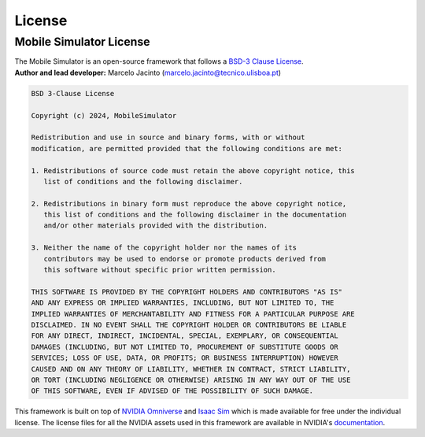 License
=======

Mobile Simulator License
------------------------

| The Mobile Simulator is an open-source framework that follows a `BSD-3 Clause License <https://opensource.org/licenses/BSD-3-Clause/>`__. 
| **Author and lead developer:** Marcelo Jacinto (marcelo.jacinto@tecnico.ulisboa.pt)

.. code-block:: text 

  BSD 3-Clause License

  Copyright (c) 2024, MobileSimulator

  Redistribution and use in source and binary forms, with or without
  modification, are permitted provided that the following conditions are met:

  1. Redistributions of source code must retain the above copyright notice, this 
     list of conditions and the following disclaimer.

  2. Redistributions in binary form must reproduce the above copyright notice,
     this list of conditions and the following disclaimer in the documentation
     and/or other materials provided with the distribution.

  3. Neither the name of the copyright holder nor the names of its
     contributors may be used to endorse or promote products derived from
     this software without specific prior written permission.

  THIS SOFTWARE IS PROVIDED BY THE COPYRIGHT HOLDERS AND CONTRIBUTORS "AS IS"
  AND ANY EXPRESS OR IMPLIED WARRANTIES, INCLUDING, BUT NOT LIMITED TO, THE
  IMPLIED WARRANTIES OF MERCHANTABILITY AND FITNESS FOR A PARTICULAR PURPOSE ARE
  DISCLAIMED. IN NO EVENT SHALL THE COPYRIGHT HOLDER OR CONTRIBUTORS BE LIABLE
  FOR ANY DIRECT, INDIRECT, INCIDENTAL, SPECIAL, EXEMPLARY, OR CONSEQUENTIAL
  DAMAGES (INCLUDING, BUT NOT LIMITED TO, PROCUREMENT OF SUBSTITUTE GOODS OR
  SERVICES; LOSS OF USE, DATA, OR PROFITS; OR BUSINESS INTERRUPTION) HOWEVER
  CAUSED AND ON ANY THEORY OF LIABILITY, WHETHER IN CONTRACT, STRICT LIABILITY,
  OR TORT (INCLUDING NEGLIGENCE OR OTHERWISE) ARISING IN ANY WAY OUT OF THE USE
  OF THIS SOFTWARE, EVEN IF ADVISED OF THE POSSIBILITY OF SUCH DAMAGE.

This framework is built on top of `NVIDIA Omniverse <https://docs.omniverse.nvidia.com/>`__ and `Isaac
Sim <https://docs.omniverse.nvidia.com/app_isaacsim/app_isaacsim/overview.html>`__ which is made available for free under the
individual license. The license files for all the NVIDIA assets used in this framework are available in NVIDIA's `documentation <https://docs.omniverse.nvidia.com/app_isaacsim/common/licenses.html>`_.

